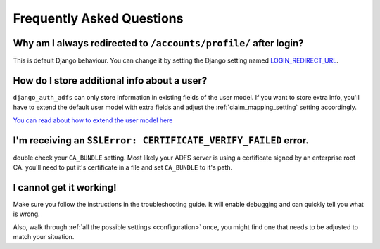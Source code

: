 Frequently Asked Questions
==========================

Why am I always redirected to ``/accounts/profile/`` after login?
-----------------------------------------------------------------
This is default Django behaviour. You can change it by setting the Django setting named
`LOGIN_REDIRECT_URL <https://docs.djangoproject.com/en/dev/ref/settings/#login-redirect-url>`_.

How do I store additional info about a user?
--------------------------------------------
``django_auth_adfs`` can only store information in existing fields of the user model.
If you want to store extra info, you'll have to extend the default user model with extra fields and adjust
the :ref:`claim_mapping_setting` setting accordingly.

`You can read about how to extend the user model here <https://simpleisbetterthancomplex.com/tutorial/2016/07/22/how-to-extend-django-user-model.html#abstractuser>`_

I'm receiving an ``SSLError: CERTIFICATE_VERIFY_FAILED`` error.
---------------------------------------------------------------
double check your ``CA_BUNDLE`` setting. Most likely your ADFS server is using a certificate signed by an
enterprise root CA. you'll need to put it's certificate in a file and set ``CA_BUNDLE`` to it's path.

I cannot get it working!
------------------------
Make sure you follow the instructions in the troubleshooting guide.
It will enable debugging and can quickly tell you what is wrong.

Also, walk through :ref:`all the possible settings <configuration>` once, you might find one
that needs to be adjusted to match your situation.
